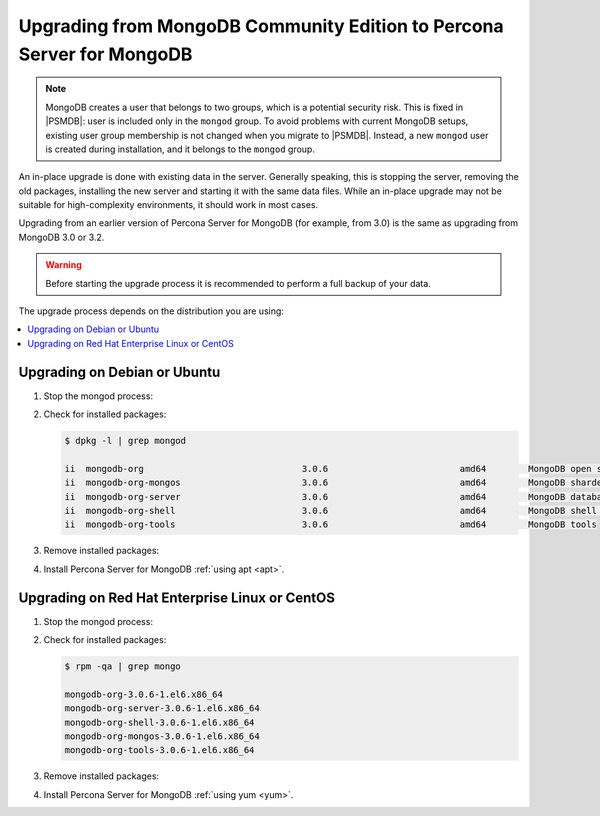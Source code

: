 .. _upgrade_from_mongodb:

======================================================================
Upgrading from MongoDB Community Edition to Percona Server for MongoDB
======================================================================

.. note:: MongoDB creates a user that belongs to two groups,
   which is a potential security risk.
   This is fixed in |PSMDB|: user is included only in the ``mongod`` group.
   To avoid problems with current MongoDB setups,
   existing user group membership is not changed
   when you migrate to |PSMDB|.
   Instead, a new ``mongod`` user is created during installation,
   and it belongs to the ``mongod`` group.

An in-place upgrade is done with existing data in the server.
Generally speaking, this is stopping the server, removing the old packages,
installing the new server and starting it with the same data files.
While an in-place upgrade may not be suitable for high-complexity environments,
it should work in most cases.

Upgrading from an earlier version of Percona Server for MongoDB
(for example, from 3.0) is the same as upgrading from MongoDB 3.0 or 3.2.

.. warning:: Before starting the upgrade process
   it is recommended to perform a full backup of your data.

The upgrade process depends on the distribution you are using:

.. contents::
   :local:

Upgrading on Debian or Ubuntu
=============================

1. Stop the mongod process:

   .. prompt:: bash

      service mongod stop

2. Check for installed packages:

   .. code-block:: bash

      $ dpkg -l | grep mongod

      ii  mongodb-org                              3.0.6                         amd64        MongoDB open source document-oriented database system (metapackage)
      ii  mongodb-org-mongos                       3.0.6                         amd64        MongoDB sharded cluster query router
      ii  mongodb-org-server                       3.0.6                         amd64        MongoDB database server
      ii  mongodb-org-shell                        3.0.6                         amd64        MongoDB shell client
      ii  mongodb-org-tools                        3.0.6                         amd64        MongoDB tools

3. Remove installed packages:

   .. prompt:: bash

      apt-get remove mongodb-org mongodb-org-mongos mongodb-org-server \ 
      mongodb-org-shell mongodb-org-tools

4. Install Percona Server for MongoDB :ref:`using apt <apt>`.

Upgrading on Red Hat Enterprise Linux or CentOS
===============================================

1. Stop the mongod process:

   .. prompt:: bash 

      service mongod stop

2. Check for installed packages: 

   .. code-block:: bash

      $ rpm -qa | grep mongo

      mongodb-org-3.0.6-1.el6.x86_64
      mongodb-org-server-3.0.6-1.el6.x86_64 
      mongodb-org-shell-3.0.6-1.el6.x86_64
      mongodb-org-mongos-3.0.6-1.el6.x86_64
      mongodb-org-tools-3.0.6-1.el6.x86_64

3. Remove installed packages:

   .. prompt:: bash

      yum remove \
      mongodb-org-3.0.6-1.el6.x86_64 mongodb-org-server-3.0.6-1.el6.x86_64 \
      mongodb-org-shell-3.0.6-1.el6.x86_64 mongodb-org-mongos-3.0.6-1.el6.x86_64 \
      mongodb-org-tools-3.0.6-1.el6.x86_64

4. Install Percona Server for MongoDB :ref:`using yum <yum>`.

